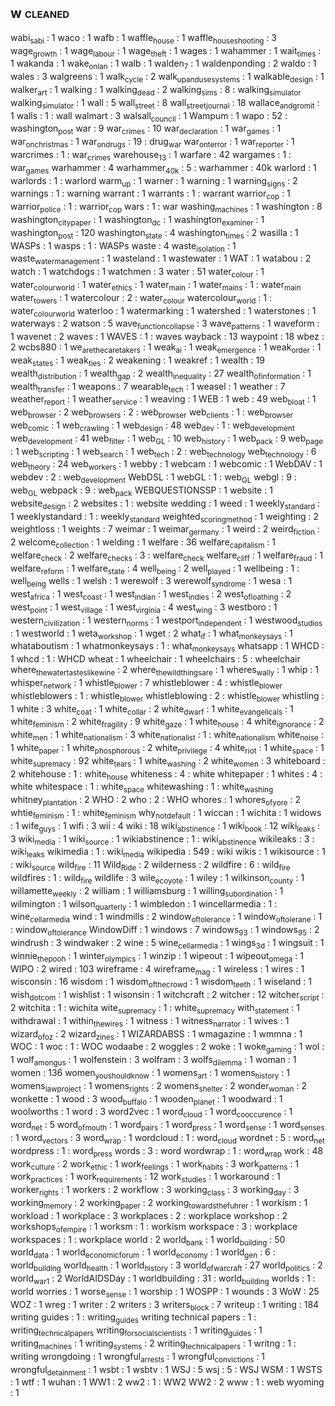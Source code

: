 ** w                                                                            :cleaned:
   wabi_sabi                        : 1
   waco                             : 1
   wafb                             : 1
   waffle_house                     : 1
   waffle_house_shooting            : 3
   wage_growth                      : 1
   wage_labour                      : 1
   wage_theft                       : 1
   wages                            : 1
   wahammer                         : 1
   wait_times                       : 1
   wakanda                          : 1
   wake_on_lan                      : 1
   walb                             : 1
   walden_7                         : 1
   waldenponding                    : 2
   waldo                            : 1
   wales                            : 3
   walgreens                        : 1
   walk_cycle                       : 2
   walk_up_and_use_systems          : 1
   walkable_design                  : 1
   walker_art                       : 1
   walking                          : 1
   walking_dead                     : 2
   walking_sims                     : 8   : walking_simulator
   walking_simulator                : 1
   wall                             : 5
   wall_street                      : 8
   wall_street_journal              : 18
   wallace_and_gromit               : 1
   walls                            : 1 : wall
   walmart                          : 3
   walsall_council                  : 1
   Wampum                           : 1
   wapo                             : 52  : washington_post
   war                              : 9
   war_crimes                       : 10
   war_declaration                  : 1
   war_games                        : 1
   war_on_christmas                 : 1
   war_on_drugs                     : 19  : drug_war
   war_on_terror                    : 1
   war_reporter                     : 1
   warcrimes                        : 1   : war_crimes
   warehouse_13                     : 1
   warfare                          : 42
   wargames                         : 1   : war_games
   warhammer                        : 4
   warhammer_40k                    : 5 : warhammer : 40k
   warlord                          : 1
   warlords                         : 1 : warlord
   warm_up                          : 1
   warner                           : 1
   warning                          : 1
   warning_signs                    : 2
   warnings                         : 1   : warning
   warrant                          : 1
   warrants                         : 1   : warrant
   warrior_cop                      : 1
   warrior_police                   : 1   : warrior_cop
   wars                             : 1 : war
   washing_machines                 : 1
   washington                       : 8
   washington_city_paper            : 1
   washington_dc                    : 1
   washington_examiner              : 1
   washington_post                  : 120
   washington_state                 : 4
   washington_times                 : 2
   wasilla                          : 1
   WASPs                            : 1
   wasps                            : 1   : WASPs
   waste                            : 4
   waste_isolation                  : 1
   waste_water_management           : 1
   wasteland                        : 1
   wastewater                       : 1
   WAT                              : 1
   watabou                          : 2
   watch                            : 1
   watchdogs                        : 1
   watchmen                         : 3
   water                            : 51
   water_colour                     : 1
   water_colour_world               : 1
   water_ethics                     : 1
   water_main                       : 1
   water_mains                      : 1   : water_main
   water_towers                     : 1
   watercolour                      : 2   : water_colour
   watercolour_world                : 1   : water_colour_world
   waterloo                         : 1
   watermarking                     : 1
   watershed                        : 1
   waterstones                      : 1
   waterways                        : 2
   watson                           : 5
   wave_function_collapse           : 3
   wave_patterns                    : 1
   waveform                         : 1
   wavenet                          : 2
   waves                            : 1
   WAVES                            : 1   : waves
   wayback                          : 13
   waypoint                         : 18
   wbez                             : 2
   wcbs880                          : 1
   we_are_the_caretakers            : 1
   weak_ai                          : 1
   weak_emergence                   : 1
   weak_order                       : 1
   weak_states                      : 1
   weak_ties                        : 2
   weakening                        : 1
   weakref                          : 1
   wealth                           : 19
   wealth_distribution              : 1
   wealth_gap                       : 2
   wealth_inequality                : 27
   wealth_of_information            : 1
   wealth_transfer                  : 1
   weapons                          : 7
   wearable_tech                    : 1
   weasel                           : 1
   weather                          : 7
   weather_report                   : 1
   weather_service                  : 1
   weaving                          : 1
   WEB                              : 1
   web                              : 49
   web_bloat                        : 1
   web_browser                      : 2
   web_browsers                     : 2   : web_browser
   web_clients                      : 1   : web_browser
   web_comic                        : 1
   web_crawling                     : 1
   web_design                       : 48
   web_dev                          : 1   : web_development
   web_development                  : 41
   web_filter                       : 1
   web_GL                           : 10
   web_history                      : 1
   web_pack                         : 9
   web_page                         : 1
   web_scripting                    : 1
   web_search                       : 1
   web_tech                         : 2   : web_technology
   web_technology                   : 6
   web_theory                       : 24
   web_workers                      : 1
   webby                            : 1
   webcam                           : 1
   webcomic                         : 1
   WebDAV                           : 1
   webdev                           : 2   : web_development
   WebDSL                           : 1
   webGL                            : 1   : web_GL
   webgl                            : 9   : web_GL
   webpack                          : 9   : web_pack
   WEBQUESTIONSSP                   : 1
   website                          : 1
   website_design                   : 2
   websites                         : 1   : website
   wedding                          : 1
   weed                             : 1
   weekly_standard                  : 1
   weeklystandard                   : 1   : weekly_standard
   weighted_scoring_method          : 1
   weighting                        : 2
   weightloss                       : 1
   weights                          : 7
   weimar                           : 1
   weimar_germany                   : 1
   weird                            : 2
   weird_fiction                    : 2
   welcome_collection               : 1
   welding                          : 1
   welfare                          : 36
   welfare_capitalism               : 1
   welfare_check                    : 2
   welfare_checks                   : 3   : welfare_check
   welfare_cliff                    : 1
   welfare_fraud                    : 1
   welfare_reform                   : 1
   welfare_state                    : 4
   well_being                       : 2
   well_played                      : 1
   wellbeing                        : 1   : well_being
   wells                            : 1
   welsh                            : 1
   werewolf                         : 3
   werewolf_syndrome                : 1
   wesa                             : 1
   west_africa                      : 1
   west_coast                       : 1
   west_indian                      : 1
   west_indies                      : 2
   west_of_loathing                 : 2
   west_point                       : 1
   west_village                     : 1
   west_virginia                    : 4
   west_wing                        : 3
   westboro                         : 1
   western_civilization             : 1
   western_norms                    : 1
   westport_independent             : 1
   westwood_studios                 : 1
   westworld                        : 1
   weta_workshop                    : 1
   wget                             : 2
   what_if                          : 1
   what_monkey_says                 : 1
   whataboutism                     : 1
   whatmonkeysays                   : 1   : what_monkey_says
   whatsapp                         : 1
   WHCD                             : 1
   whcd                             : 1   : WHCD
   wheat                            : 1
   wheelchair                       : 1
   wheelchairs                      : 5   : wheelchair
   where_the_water_tastes_like_wine : 2
   where_the_wild_things_are        : 1
   wheres_wally                     : 1
   whip                             : 1
   whisper_network                  : 1
   whistle_blower                   : 7
   whistleblower                    : 4   : whistle_blower
   whistleblowers                   : 1   : whistle_blower
   whistleblowing                   : 2   : whistle_blower
   whistling                        : 1
   white                            : 3
   white_coat                       : 1
   white_collar                     : 2
   white_dwarf                      : 1
   white_evangelicals               : 1
   white_feminism                   : 2
   white_fragility                  : 9
   white_gaze                       : 1
   white_house                      : 4
   white_ignorance                  : 2
   white_men                        : 1
   white_nationalism                : 3
   white_nationalist                : 1 : white_nationalism
   white_noise                      : 1
   white_paper                      : 1
   white_phosphorous                : 2
   white_privilege                  : 4
   white_riot                       : 1
   white_space                      : 1
   white_supremacy                  : 92
   white_tears                      : 1
   white_washing                    : 2
   white_women                      : 3
   whiteboard                       : 2
   whitehouse                       : 1   : white_house
   whiteness                        : 4   : white
   whitepaper                       : 1
   whites                           : 4   : white
   whitespace                       : 1   : white_space
   whitewashing                     : 1   : white_washing
   whitney_plantation               : 2
   WHO                              : 2
   who                              : 2 : WHO
   whores                           : 1
   whores_of_yore                   : 2
   whtie_feminism                   : 1   : white_feminism
   why_not_default                  : 1
   wiccan                           : 1
   wichita                          : 1
   widows                           : 1
   wife_guys                        : 1
   wifi                             : 3
   wii                              : 4
   wiki                             : 18
   wiki_abstinence                  : 1
   wiki_book                        : 12
   wiki_leaks                       : 3
   wiki_media                       : 1
   wiki_source                      : 1
   wikiabstinence                   : 1   : wiki_abstinence
   wikileaks                        : 3   : wiki_leaks
   wikimedia                        : 1   : wiki_media
   wikipedia                        : 549 : wiki
   wikis                            : 1
   wikisource                       : 1   : wiki_source
   wild_fire                        : 11
   Wild_Ride                        : 2
   wilderness                       : 2
   wildfire                         : 6   : wild_fire
   wildfires                        : 1   : wild_fire
   wildlife                         : 3
   wile_e_coyote                    : 1
   wiley                            : 1
   wilkinson_county                 : 1
   willamette_weekly                : 2
   william                          : 1
   williamsburg                     : 1
   willing_subordination            : 1
   wilmington                       : 1
   wilson_quarterly                 : 1
   wimbledon                        : 1
   wincellarmedia                   : 1   : wine_cellar_media
   wind                             : 1
   windmills                        : 2
   window_of_tolerance              : 1
   window_of_tolerane               : 1   : window_of_tolerance
   WindowDiff                       : 1
   windows                          : 7
   windows_93                       : 1
   windows_95                       : 2
   windrush                         : 3
   windwaker                        : 2
   wine                             : 5
   wine_cellar_media                : 1
   wings_3d                         : 1
   wingsuit                         : 1
   winnie_the_pooh                  : 1
   winter_olympics                  : 1
   winzip                           : 1
   wipeout                          : 1
   wipeout_omega                    : 1
   WIPO                             : 2
   wired                            : 103
   wireframe                        : 4
   wireframe_mag                    : 1
   wireless                         : 1
   wires                            : 1
   wisconsin                        : 16
   wisdom                           : 1
   wisdom_of_the_crowd              : 1
   wisdom_teeth                     : 1
   wiseland                         : 1
   wish_dot_com                     : 1
   wishlist                         : 1
   wisonsin                         : 1
   witchcraft                       : 2
   witcher                          : 12
   witcher_script                   : 2
   witchita                         : 1   : wichita
   wite_supremacy                   : 1   : white_supremacy
   with_statement                   : 1
   withdrawal                       : 1
   within_the_wires                 : 1
   witness                          : 1
   witness_narrator                 : 1
   wives                            : 1
   wizard_of_oz                     : 2
   wizard_zines                     : 1
   WIZARDABSS                       : 1
   wmagazine                        : 1
   wmmna                            : 1
   WOC                              : 1
   woc                              : 1   : WOC
   wodaabe                          : 2
   woggles                          : 2
   woke                             : 1
   woke_gaming                      : 1
   wol                              : 1
   wolf_among_us                    : 1
   wolfenstein                      : 3
   wolfram                          : 3
   wolfs_dilemma                    : 1
   woman                            : 1
   women                            : 136
   women_you_should_know            : 1
   womens_art                       : 1
   womens_history                   : 1
   womens_law_project               : 1
   womens_rights                    : 2
   womens_shelter                   : 2
   wonder_woman                     : 2
   wonkette                         : 1
   wood                             : 3
   wood_buffalo                     : 1
   wooden_planet                    : 1
   woodward                         : 1
   woolworths                       : 1
   word                             : 3
   word2vec                         : 1
   word_cloud                       : 1
   word_co_occurence                : 1
   word_net                         : 5
   word_of_mouth                    : 1
   word_pairs                       : 1
   word_press                       : 1
   word_sense                       : 1
   word_senses                      : 1
   word_vectors                     : 3
   word_wrap                        : 1
   wordcloud                        : 1   : word_cloud
   wordnet                          : 5   : word_net
   wordpress                        : 1   : word_press
   words                            : 3   : word
   wordwrap                         : 1   : word_wrap
   work                             : 48
   work_culture                     : 2
   work_ethic                       : 1
   work_feelings                    : 1
   work_habits                      : 3
   work_patterns                    : 1
   work_practices                   : 1
   work_requirements                : 12
   work_studies                     : 1
   workaround                       : 1
   worker_rights                    : 1
   workers                          : 2
   workflow                         : 3
   working_class                    : 3
   working_day                      : 3
   working_memory                   : 2
   working_paper                    : 2
   working_towards_the_fuhrer       : 1
   workism                          : 1
   workload                         : 1
   workplace                        : 3
   workplaces                       : 2   : workplace
   workshop                         : 2
   workshops_of_empire              : 1
   worksm                           : 1   : workism
   workspace                        : 3   : workplace
   workspaces                       : 1   : workplace
   world                            : 2
   world_bank                       : 1
   world_building                   : 50
   world_data                       : 1
   world_economic_forum             : 1
   world_economy                    : 1
   world_gen                        : 6   : world_building
   world_health                     : 1
   world_history                    : 3
   world_of_warcraft                : 27
   world_politics                   : 2
   world_war_1                      : 2
   WorldAIDSDay                     : 1
   worldbuilding                    : 31  : world_building
   worlds                           : 1   : world
   worries                          : 1
   worse_sense                      : 1
   worship                          : 1
   WOSPP                            : 1
   wounds                           : 3
   WoW                              : 25
   WOZ                              : 1
   wreg                             : 1
   writer                           : 2
   writers                          : 3
   writers_block                    : 7
   writeup                          : 1
   writing                          : 184
   writing guides                   : 1   : writing_guides
   writing technical papers         : 1   : writing_technical_papers
   writing_for_social_scientists    : 1
   writing_guides                   : 1
   writing_machines                 : 1
   writing_systems                  : 2
   writing_technical_papers         : 1
   writng                           : 1   : writing
   wrongdoing                       : 1
   wrongful_arrests                 : 1
   wrongful_convictions             : 1
   wrongful_detainment              : 1
   wsbt                             : 1
   wsbtv                            : 1
   WSJ                              : 5
   wsj                              : 5   : WSJ
   WSM                              : 1
   WSTS                             : 1
   wtf                              : 1
   wuhan                            : 1
   WW1                              : 2
   ww2                              : 1   : WW2
   WW2                              : 2
   www                              : 1   : web
   wyoming                          : 1
